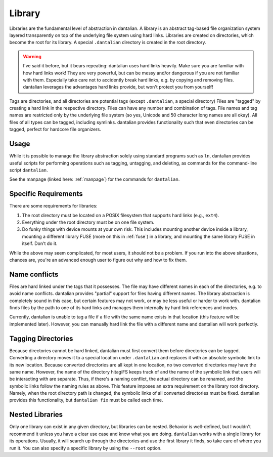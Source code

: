 Library
=======

Libraries are the fundamental level of abstraction in dantalian.  A library is 
an abstract tag-based file organization system layered transparently on top of
the underlying file system using hard links.  Libraries are created on
directories, which become the root for its library.  A special ``.dantalian``
directory is created in the root directory.

.. warning::
   I've said it before, but it bears repeating: dantalian uses hard links
   heavily.  Make sure you are familiar with how hard links work!  They are
   very powerful, but can be messy and/or dangerous if you are not familiar
   with them.  Especially take care not to accidently break hard links, e.g. by
   copying and removing files.  dantalian leverages the advantages hard links
   provide, but won't protect you from yourself!

Tags are directories, and all directories are potential tags (except
``.dantalian``, a special directory)  Files are "tagged" by creating a hard
link in the respective directory.  Files can have any number and combination of
tags.  File names and tag names are restricted only by the underlying file
system (so yes, Unicode and 50 character long names are all okay).  All files
of all types can be tagged, including symlinks.  dantalian provides
functionality such that even directories can be tagged, perfect for hardcore
file organizers.

Usage
-----

While it is possible to manage the library abstraction solely using standard
programs such as ``ln``, dantalian provides useful scripts for performing
operations such as tagging, untagging, and deleting, as commands for the
command-line script ``dantalian``.

See the manpage (linked here: :ref:`manpage`) for the commands for
``dantalian``.

Specific Requirements
---------------------

There are some requirements for libraries:

#) The root directory must be located on a POSIX filesystem that supports hard
   links (e.g., ``ext4``).
#) Everything under the root directory must be on one file system.
#) Do funky things with device mounts at your own risk.  This includes mounting
   another device inside a library, mounting a different library FUSE (more on
   this in :ref:`fuse`) in a library, and mounting the same library FUSE in
   itself.  Don't do it.

While the above may seem complicated, for most users, it should not be a
problem.  If you run into the above situations, chances are, you're an advanced
enough user to figure out why and how to fix them.

.. _name-conflicts:

Name conflicts
--------------

Files are hard linked under the tags that it possesses.  The file may have
different names in each of the directories, e.g. to avoid name conflicts.
dantalian provides "partial" support for files having different names.  The
library abstraction is completely sound in this case, but certain features may
not work, or may be less useful or harder to work with.  dantalian finds files
by the path to one of its hard links and manages them internally by hard link
references and inodes.

Currently, dantalian is unable to tag a file if a file with the same name
exists in that location (this feature will be implemented later).  However, you
can manually hard link the file with a different name and dantalian will work
perfectly.

Tagging Directories
-------------------

Because directories cannot be hard linked, dantalian must first convert them
before directories can be tagged.  Converting a directory moves it to a special
location under ``.dantalian`` and replaces it with an absolute symbolic link to
its new location.  Because converted directories are all kept in one location,
no two converted directories may have the same name.  However, the name of the
directory hitagiFS keeps track of and the name of the symbolic link that users
will be interacting with are separate.  Thus, if there's a naming conflict, the
actual directory can be renamed, and the symbolic links follow the naming rules
as above.  This feature imposes an extra requirement on the library root
directory.  Namely, when the root directory path is changed, the symbolic links
of all converted directories must be fixed.  dantalian provides this
functionality, but ``dantalian fix`` must be called each time.

Nested Libraries
----------------

Only one library can exist in any given directory, but libraries can be nested.
Behavior is well-defined, but I wouldn't recommend it unless you have a clear
use case and know what you are doing.  ``dantalian`` works with a single
library for its operations.  Usually, it will search up through the directories
and use the first library it finds, so take care of where you run it.  You can
also specify a specific library by using the ``--root`` option.

